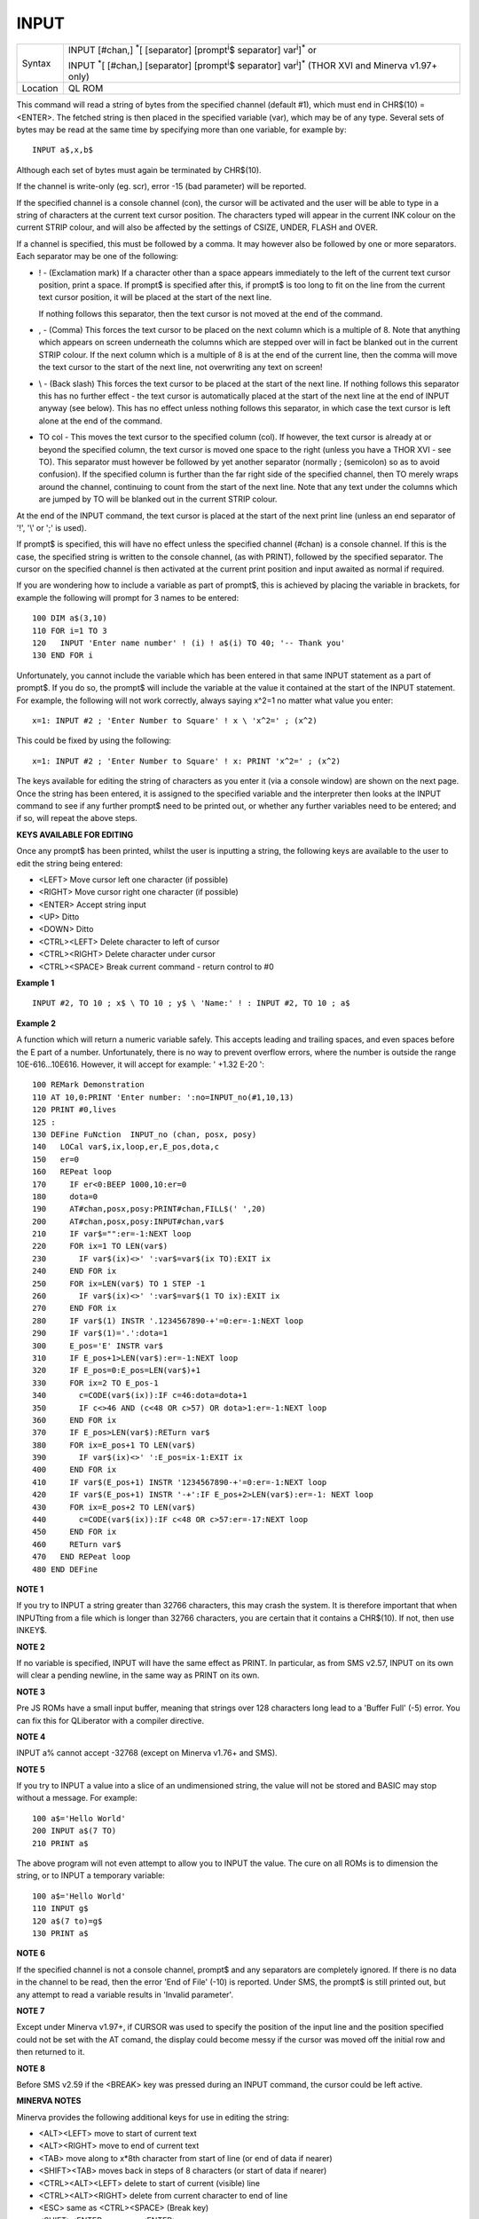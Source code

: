 ..  _input:

INPUT
=====

+----------+----------------------------------------------------------------------------------------------------------------------------------------+
| Syntax   | INPUT [#chan,] :sup:`\*`\ [ [separator] [prompt\ :sup:`i`\ $ separator] var\ :sup:`i`]\ :sup:`\*`  or                                  |
|          |                                                                                                                                        |
|          | INPUT :sup:`\*`\ [ [#chan,] [separator] [prompt\ :sup:`i`\ $ separator] var\ :sup:`i`]\ :sup:`\*`  (THOR XVI and Minerva v1.97+ only)  |
+----------+----------------------------------------------------------------------------------------------------------------------------------------+
| Location | QL ROM                                                                                                                                 |
+----------+----------------------------------------------------------------------------------------------------------------------------------------+

This command will read a string of bytes from the specified channel
(default #1), which must end in CHR$(10) = <ENTER>. The fetched string
is then placed in the specified variable (var), which may be of any
type. Several sets of bytes may be read at the same time by specifying
more than one variable, for example by::

    INPUT a$,x,b$

Although each set of bytes must again be terminated by CHR$(10).

If the channel is write-only (eg. scr), error -15 (bad parameter) will be
reported.

If the specified channel is a console channel (con), the
cursor will be activated and the user will be able to type in a string
of characters at the current text cursor position. The characters typed
will appear in the current INK colour on the current STRIP colour, and
will also be affected by the settings of CSIZE, UNDER, FLASH and OVER.

If a channel is specified, this must be followed by a comma. It may
however also be followed by one or more separators. Each separator may
be one of the following:

- ! - (Exclamation mark) If a character other than a space appears immediately to the left of
  the current text cursor position, print a space. If prompt$ is specified
  after this, if prompt$ is too long to fit on the line from the current
  text cursor position, it will be placed at the start of the next line.

  If nothing follows this separator, then the text cursor is not moved at
  the end of the command.

- , - (Comma) This forces the text cursor to be placed on the
  next column which is a multiple of 8. Note that anything which appears
  on screen underneath the columns which are stepped over will in fact be
  blanked out in the current STRIP colour. If the next column which is a
  multiple of 8 is at the end of the current line, then the comma will
  move the text cursor to the start of the next line, not overwriting any
  text on screen!

- \\ - (Back slash) This forces the text cursor to be placed at the start of the next
  line. If nothing follows this separator this has no further effect - the
  text cursor is automatically placed at the start of the next line at the
  end of INPUT anyway (see below). This has no effect unless nothing
  follows this separator, in which case the text cursor is left alone at
  the end of the command.

- TO col - This moves the text cursor to the
  specified column (col). If however, the text cursor is already at or
  beyond the specified column, the text cursor is moved one space to the
  right (unless you have a THOR XVI - see TO). This separator must however
  be followed by yet another separator (normally ; (semicolon) so as to avoid
  confusion). If the specified column is further than the far right side
  of the specified channel, then TO merely wraps around the channel,
  continuing to count from the start of the next line. Note that any text
  under the columns which are jumped by TO will be blanked out in the
  current STRIP colour.

At the end of the INPUT command, the text cursor
is placed at the start of the next print line (unless an end separator
of '!', '\\' or ';' is used).

If prompt$ is specified, this will have no
effect unless the specified channel (#chan) is a console channel. If
this is the case, the specified string is written to the console
channel, (as with PRINT), followed by the specified separator. The
cursor on the specified channel is then activated at the current print
position and input awaited as normal if required.

If you are wondering
how to include a variable as part of prompt$, this is achieved by
placing the variable in brackets, for example the following will prompt
for 3 names to be entered::

    100 DIM a$(3,10)
    110 FOR i=1 TO 3
    120   INPUT 'Enter name number' ! (i) ! a$(i) TO 40; '-- Thank you'
    130 END FOR i

Unfortunately, you cannot include the variable which has been entered
in that same INPUT statement as a part of prompt$. If you do so, the
prompt$ will include the variable at the value it contained at the start
of the INPUT statement. For example, the following will not work
correctly, always saying x^2=1 no matter what value you enter::

    x=1: INPUT #2 ; 'Enter Number to Square' ! x \ 'x^2=' ; (x^2)

This could be fixed by using the following::

    x=1: INPUT #2 ; 'Enter Number to Square' ! x: PRINT 'x^2=' ; (x^2)

The keys available for editing the string of characters as you enter it
(via a console window) are shown on the next page. Once the string has
been entered, it is assigned to the specified variable and the
interpreter then looks at the INPUT
command to see if any further prompt$ need to be printed out, or
whether any further variables need to be entered; and if so, will repeat
the above steps.

**KEYS AVAILABLE FOR EDITING**

Once any prompt$ has been printed, whilst the user is inputting a
string, the following keys are available to the user to edit the string
being entered:

- <LEFT> Move cursor left one character (if possible)
- <RIGHT> Move cursor right one character (if possible)
- <ENTER> Accept string input
- <UP> Ditto
- <DOWN> Ditto
- <CTRL><LEFT> Delete character to left of cursor
- <CTRL><RIGHT> Delete character under cursor
- <CTRL><SPACE> Break current command - return control to #0

**Example 1**

::

    INPUT #2, TO 10 ; x$ \ TO 10 ; y$ \ 'Name:' ! : INPUT #2, TO 10 ; a$

**Example 2**

A function which will return a numeric variable safely. This accepts
leading and trailing spaces, and even spaces before the E part of a
number. Unfortunately, there is no way to prevent overflow errors, where
the number is outside the range 10E-616...10E616. However, it will
accept for example: ' +1.32 E-20 '::

    100 REMark Demonstration
    110 AT 10,0:PRINT 'Enter number: ':no=INPUT_no(#1,10,13)
    120 PRINT #0,lives
    125 :
    130 DEFine FuNction  INPUT_no (chan, posx, posy)
    140   LOCal var$,ix,loop,er,E_pos,dota,c
    150   er=0
    160   REPeat loop
    170     IF er<0:BEEP 1000,10:er=0
    180     dota=0
    190     AT#chan,posx,posy:PRINT#chan,FILL$(' ',20)
    200     AT#chan,posx,posy:INPUT#chan,var$
    210     IF var$="":er=-1:NEXT loop
    220     FOR ix=1 TO LEN(var$)
    230       IF var$(ix)<>' ':var$=var$(ix TO):EXIT ix
    240     END FOR ix
    250     FOR ix=LEN(var$) TO 1 STEP -1
    260       IF var$(ix)<>' ':var$=var$(1 TO ix):EXIT ix
    270     END FOR ix
    280     IF var$(1) INSTR '.1234567890-+'=0:er=-1:NEXT loop
    290     IF var$(1)='.':dota=1
    300     E_pos='E' INSTR var$
    310     IF E_pos+1>LEN(var$):er=-1:NEXT loop
    320     IF E_pos=0:E_pos=LEN(var$)+1
    330     FOR ix=2 TO E_pos-1
    340       c=CODE(var$(ix)):IF c=46:dota=dota+1
    350       IF c<>46 AND (c<48 OR c>57) OR dota>1:er=-1:NEXT loop
    360     END FOR ix
    370     IF E_pos>LEN(var$):RETurn var$
    380     FOR ix=E_pos+1 TO LEN(var$)
    390       IF var$(ix)<>' ':E_pos=ix-1:EXIT ix
    400     END FOR ix
    410     IF var$(E_pos+1) INSTR '1234567890-+'=0:er=-1:NEXT loop
    420     IF var$(E_pos+1) INSTR '-+':IF E_pos+2>LEN(var$):er=-1: NEXT loop
    430     FOR ix=E_pos+2 TO LEN(var$)
    440       c=CODE(var$(ix)):IF c<48 OR c>57:er=-17:NEXT loop
    450     END FOR ix
    460     RETurn var$
    470   END REPeat loop
    480 END DEFine

**NOTE 1**

If you try to INPUT a string greater than 32766 characters, this may
crash the system. It is therefore important that when INPUTting from a
file which is longer than 32766 characters, you are certain that it
contains a CHR$(10). If not, then use INKEY$.

**NOTE 2**

If no variable is specified, INPUT will have the same effect as PRINT.
In particular, as from SMS v2.57, INPUT on its own will clear a pending
newline, in the same way as PRINT on its own.

**NOTE 3**

Pre JS ROMs have a small input buffer, meaning that strings over 128
characters long lead to a 'Buffer Full' (-5) error. You can fix this for
QLiberator with a compiler directive.

**NOTE 4**

INPUT a% cannot accept -32768 (except on Minerva v1.76+ and SMS).

**NOTE 5**

If you try to INPUT a value into a slice of an undimensioned string, the
value will not be stored and BASIC may stop without a message. For
example::

    100 a$='Hello World'
    200 INPUT a$(7 TO)
    210 PRINT a$

The above program will not even attempt to allow you to INPUT the
value. The cure on all ROMs is to dimension the string, or to INPUT a
temporary variable::

    100 a$='Hello World'
    110 INPUT g$
    120 a$(7 to)=g$
    130 PRINT a$

**NOTE 6**

If the specified channel is not a console channel, prompt$ and any separators
are completely ignored. If there is no data in the
channel to be read, then the error 'End of File' (-10) is reported.
Under SMS, the prompt$ is still printed out, but any attempt to read a
variable results in 'Invalid parameter'.

**NOTE 7**

Except under Minerva v1.97+, if CURSOR was used to specify the position
of the input line and the position specified could not be set with the
AT comand, the display could become messy if the cursor was moved off
the initial row and then returned to it.

**NOTE 8**

Before SMS v2.59 if the <BREAK> key was pressed during an INPUT command,
the cursor could be left active.

**MINERVA NOTES**

Minerva provides the following additional keys for use in editing the
string:

- <ALT><LEFT> move to start of current text
- <ALT><RIGHT> move to end of current text
- <TAB> move along to x\*8th character from start of line (or end of data if nearer)
- <SHIFT><TAB> moves back in steps of 8 characters (or start of data if nearer)
- <CTRL><ALT><LEFT> delete to start of current (visible) line
- <CTRL><ALT><RIGHT> delete from current character to end of line
- <ESC> same as <CTRL><SPACE> (Break key)
- <SHIFT><ENTER> same as <ENTER>
- <SHIFT><SPACE> same as <SPACE>

Minerva v1.93+ alters keys further, both to make editing text easier and also to
prevent some anomalies in earlier versions:

- <UP> where the input data consists of more than one line, the up key moves up a line, unless
  cursor on first line of data in which case ends input. Any lines which
  have scrolled up out of the window will be re-shown if you press <UP> to
  move onto those lines. On previous ROM versions, if a line had
  disappeared off the screen, you could not access it. The only downside
  to this, is that any prompt which appeared before the text being edited
  cannot be re-shown - the prompt is simply 'blanked out' in the current
  PAPER colour.

- <DOWN> where input data consists of more than one line, the
  down key moves down a line, unless cursor on last line of data in which
  case it ends the input. This will allow you to access data lines which
  have scrolled down out of the window.

- <SHIFT><RIGHT> moves you right to
  the start of the next word (or end of the data). The start of a word is
  taken to be where the character to left of the cursor is space and the
  character under the cursor is something other than space.

- <SHIFT><LEFT> moves you left to the start of the previous word (or start
  of the data).

- <CTRL> + any combination with <LEFT> or <RIGHT> will
  delete the characters moved over. Spaces to the right which are caused
  by deletions are cleared in current PAPER colour - all other versions
  clear in current STRIP colour. Minerva v1.96+ (as with THOR XVI) will
  also allow: DIM x(4):INPUT x

This will patiently ask you to input the five values of x(0) to x(4).
Minerva v1.96+ (as per THOR XVI) also allows you to insert channel
numbers part way through an INPUT statement, although - unlike the THOR
XVI implementation - you still cannot use the variable entered as part
of the output.

**SMS NOTES**

SMS provides the following additional keys for use in editing the
string:

- <ALT><LEFT> move to start of current text

- <ALT><RIGHT> move to end of current text

- <TAB> move along to x\*8th character from start of line

- <SHIFT><TAB> moves back in steps of 8 characters <ALT><LEFT>move to start
  of current text

- <ALT><RIGHT> move to end of current text

- <TAB> move along to x\*8th character from start of line

- <SHIFT><TAB> moves back in steps of 8 characters

- <CTRL><DOWN> Deletes the whole of the input line


- <SHIFT><RIGHT> moves you right to the start of the next word (or end of
  the data). The start of a word is taken to be where the character to
  left of the cursor is space and the character under the cursor is
  something other than space.

- <SHIFT><LEFT> moves you left to the start of
  the previous word (or start of the data).

- <CTRL> + any combination with <LEFT> or <RIGHT> will delete the characters
  moved over.

The following keyings have also been altered:

- <DOWN> Has no effect!
- <UP> Has no effect!

**THOR XVI NOTES**

The THOR XVI (version 6.41) allows you to put channel numbers part way
through a statement, for example::

    INPUT 'Your name' ; #0 , name$ \ #1 ; ' is ' ; (name$)

instead of::

    PRINT 'Your name ' ; : INPUT #0,name$ : PRINT 'is ';name$

The THOR XVI also allows you to INPUT arrays with one statement. For
example::

    DIM x(4): INPUT x

will wait around for five values to be entered. No other implementation
(other than Minerva v1.96+) currently allows this.

**WARNING 1**

There is no facility to check the characters entered using INPUT and if
someone tries to enter a non-numeric character when INPUTting a numeric
variable an error will be caused. The second example provides a means of
ensuring numeric input is entered safely. Also refer to CHECKF and
CHECK%.

**WARNING 2**

You can crash SMS if you try to omit unwanted data by using the same
variable more than once in the INPUT statement. For example, consider
opening a channel to a file which contains a copy of a directory. The
first two lines contained in the file are not needed, being the disk
name and the number of sectors. You therefore may use a line similar to::

    100 OPEN_IN #3,ram1_direc
    110 INPUT #3,dummy$\dummy$

which would simply read these two lines. Unfortunately, on SMSQ/E (pre
v2.88), this appears to corrupt the return stack and may cause problems
when you try to use other variables. Minerva also exhibits some of the
same traits, although it manages to avoid a system crash. Oddly, if you
enter PRINT dummy$ following this command, will print either rubbish (on SMSQ/E pre v2.88)
or the first line of the file (on Minerva), whereas it should in fact
show the second line!! Even more curiously, if you RUN the program a
second time, INPUT works correctly! Later versions of SMSQ/E act in the
same way as Minerva. The original QL ROMs get this one correct.

**CROSS-REFERENCE**

The text cursor is positioned using commands such as
:ref:`at` and :ref:`cursor`. You
may prefer to use :ref:`edline-dlr` which allows you
to provide a default string for alteration, as well as specifying the
maximum number of characters that can be typed in.
:ref:`print` has some similar characteristics.
:ref:`his-set` allows you to set a history for a
console channel.

--------------


